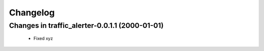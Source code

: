 =========
Changelog
=========

Changes in traffic_alerter-0.0.1.1 (2000-01-01)
=======================================
    - Fixed xyz

